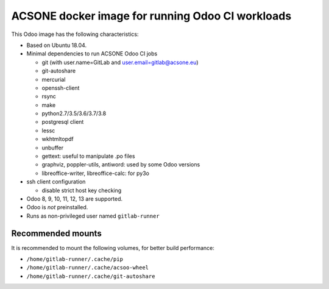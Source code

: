 ACSONE docker image for running Odoo CI workloads
=================================================

This Odoo image has the following characteristics:

- Based on Ubuntu 18.04.
- Minimal dependencies to run ACSONE Odoo CI jobs

  - git (with user.name=GitLab and user.email=gitlab@acsone.eu)
  - git-autoshare
  - mercurial
  - openssh-client
  - rsync
  - make
  - python2.7/3.5/3.6/3.7/3.8
  - postgresql client
  - lessc
  - wkhtmltopdf
  - unbuffer
  - gettext: useful to manipulate .po files
  - graphviz, poppler-utils, antiword: used by some Odoo versions
  - libreoffice-writer, libreoffice-calc: for py3o

- ssh client configuration

  - disable strict host key checking

- Odoo 8, 9, 10, 11, 12, 13 are supported.
- Odoo is *not* preinstalled.
- Runs as non-privileged user named ``gitlab-runner``

Recommended mounts
------------------

It is recommended to mount the following volumes, for better build performance:

- ``/home/gitlab-runner/.cache/pip``
- ``/home/gitlab-runner/.cache/acsoo-wheel``
- ``/home/gitlab-runner/.cache/git-autoshare``
